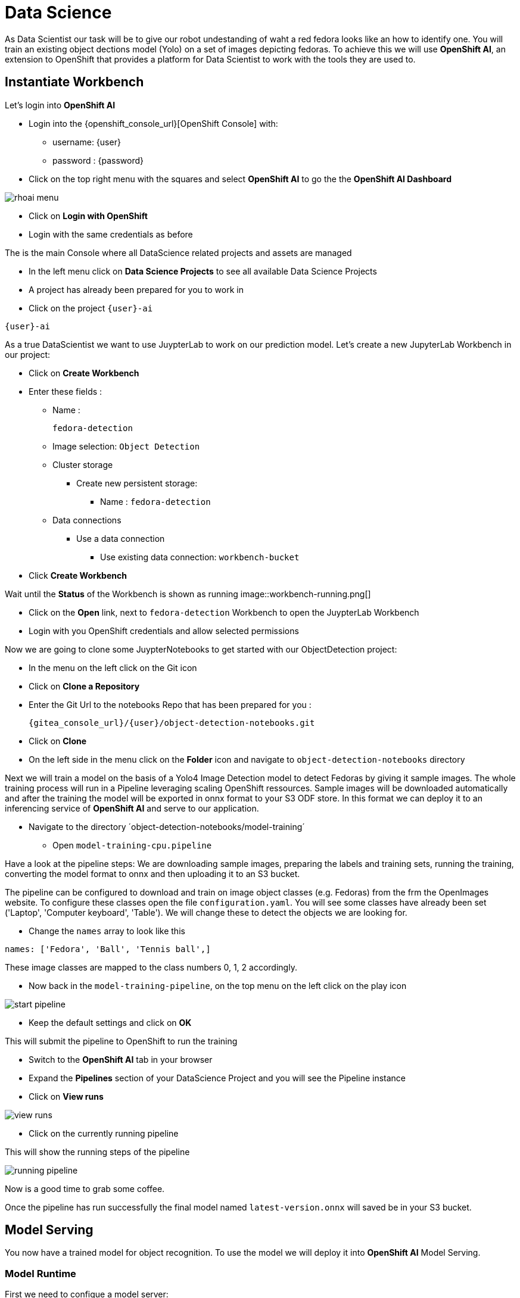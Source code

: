 
= Data Science

As Data Scientist our task will be to give our robot undestanding of waht a red fedora looks like an how to identify one. You will train an existing object dections model (Yolo) on a set of images depicting fedoras. To achieve this we will use **OpenShift AI**, an extension to OpenShift that provides a platform for Data Scientist to work with the tools they are used to. 

== Instantiate Workbench

Let's login into **OpenShift AI**

* Login into the {openshift_console_url}[OpenShift Console] with: 
** username: {user}
** password : {password}
* Click on the top right menu with the squares and select **OpenShift AI** to go the the **OpenShift AI Dashboard**

image::rhoai-menu.png[]

* Click on **Login with OpenShift**
* Login with the same credentials as before 

The is the main Console where all DataScience related projects and assets are managed

- In the left menu click on **Data Science Projects** to see all available Data Science Projects
- A project has already been prepared for you to work in
- Click on the project `{user}-ai`

[.lines_space]
[.console-input]
[source,bash,role=execute,subs="attributes"]
----
{user}-ai
----

As a true DataScientist we want to use JuypterLab to work on our prediction model. Let's create a new JupyterLab Workbench in our project:

* Click on **Create Workbench**
* Enter these fields :
** Name :
+
[source,bash,role=execute]
----
fedora-detection
----

** Image selection: `Object Detection`
** Cluster storage
*** Create new persistent storage:
**** Name : `fedora-detection`
** Data connections
*** Use a data connection
**** Use existing data connection: `workbench-bucket`
* Click **Create Workbench**

Wait until the **Status** of the Workbench is shown as running
image::workbench-running.png[]

* Click on the **Open** link, next to `fedora-detection` Workbench to open the JuypterLab Workbench
* Login with you OpenShift credentials and allow selected permissions

Now we are going to clone some JuypterNotebooks to get started with our ObjectDetection project:

* In the menu on the left click on the Git icon
* Click on **Clone a Repository**
* Enter the Git Url to the notebooks Repo that has been prepared for you :
+
[source,bash,role=execute,subs="attributes"]
----
{gitea_console_url}/{user}/object-detection-notebooks.git
----

* Click on **Clone**
* On the left side in the menu click on the **Folder** icon and navigate to `object-detection-notebooks` directory

Next we will train a model on the basis of a Yolo4 Image Detection model to detect Fedoras by giving it sample images. The whole training process will run in a Pipeline leveraging scaling OpenShift ressources. Sample images will be downloaded automatically and after the training the model will be exported in onnx format to your S3 ODF store. In this format we can deploy it to an inferencing service of **OpenShift AI** and serve to our application.

* Navigate to the directory ´object-detection-notebooks/model-training´
- Open `model-training-cpu.pipeline`

Have a look at the pipeline steps: We are downloading sample images, preparing the labels and training sets, running the training, converting the model format to onnx and then uploading it to an S3 bucket.

The pipeline can be configured to download and train on image object classes (e.g. Fedoras) from the frm the OpenImages website. To configure these classes open the file `configuration.yaml`. You will see some classes have already been set ('Laptop', 'Computer keyboard', 'Table'). We will change these to detect the objects we are looking for.

* Change the `names` array to look like this

[source,yaml,role=execute,subs="attributes"]
----
names: ['Fedora', 'Ball', 'Tennis ball',]
----

These image classes are mapped to the class numbers 0, 1, 2 accordingly.

* Now back in the `model-training-pipeline`, on the top menu on the left click on the play icon

image::start-pipeline.png[]

* Keep the default settings and click on **OK**

This will submit the pipeline to OpenShift to run the training

* Switch to the *OpenShift AI* tab in your browser
* Expand the **Pipelines** section of your DataScience Project and you will see the Pipeline instance
* Click on **View runs** 

image::view-runs.png[]

* Click on the currently running pipeline

This will show the running steps of the pipeline

image::running-pipeline.png[]

Now is a good time to grab some coffee.

Once the pipeline has run successfully the final model named `latest-version.onnx` will saved be in your S3 bucket.

== Model Serving
You now have a trained model for object recognition. To use the model we will deploy it into **OpenShift AI** Model Serving.

=== Model Runtime

First we need to configue a model server:

* Click on **DataScience Projects** in the main menu on the left and make sure you have selected your project again
*  Under the section **Models and model servers** click on **Add model server**
* Model server name : 
+
[source,bash,role=execute,subs="attributes"]
----
ovms
----
* Serving runtime : `OpenVINO Model Server`
* Make deployed models available ... : `Check``
* Require token authentication : `Check``
** Service account name : `default-name`
* Keep the rest of the settings as is
* Click **Add**

image::serving-runtime.png[]

=== Deploy Model

* Click **Deploy model** next to your just created model server
* In the form enter
** Model Name: 
+
[source,bash,role=execute,subs="attributes"]
----
fedora-detection-service
----
** Model framework (name-version): `o nnx-1`
** Existing data connection: `workbench-bucket`
** Path: 
+
[source,bash,role=execute,subs="attributes"]
----
models/model-latest.onnx
----
** Click **Deploy**

Wait for the server to start

=== Model Testing

* Copy the inference endpoint URL that is published through a OpenShift Route

image::copy-inference-url.png[]
* Copy the token of the endpoint

image::copy-token.png[]

* Back in your JupyterLab Workbench open the `online-scoring.ipynb` notebook
* Look for cell [3] and paste the inference endpoint URL and the token into the placeholders of the `prediction_url` and `token` variables

* Run the full notebook (The button with the two play icons in the top menu)
* Confirm to **Restart the Kernel**

You will see the identified classes with bounding boxes and confidence score

TIP: You can test this with different images in the sample-images folder. You can even upload your own images. Take a picture with a camera from your laptop or smartphone and upload it into the `sample_images` folder.  Make sure you adjust the image name in cell [2] before running the notebook again.

Now it is time to handoff your amazing AI Fedora Detection service to the dev team. Make a note and use the two values `prediction_url` and `token` in your app in the next chapter.  

